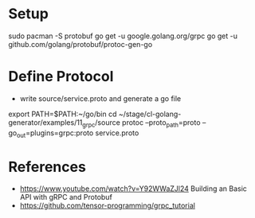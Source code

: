 * Setup

sudo pacman -S protobuf
go get -u google.golang.org/grpc
go get -u github.com/golang/protobuf/protoc-gen-go

* Define Protocol

- write source/service.proto and generate a go file

export PATH=$PATH:~/go/bin
cd ~/stage/cl-golang-generator/examples/11_grpc/source
protoc --proto_path=proto --go_out=plugins=grpc:proto service.proto


* References

- https://www.youtube.com/watch?v=Y92WWaZJl24 Building an Basic API with gRPC and Protobuf
- https://github.com/tensor-programming/grpc_tutorial
